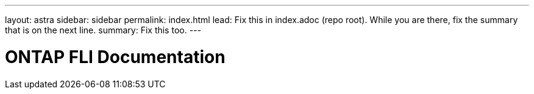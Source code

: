 ---
layout: astra
sidebar: sidebar
permalink: index.html
lead: Fix this in index.adoc (repo root). While you are there, fix the summary that is on the next line.
summary: Fix this too.
---

= ONTAP FLI Documentation
:hardbreaks:
:nofooter:
:icons: font
:linkattrs:
:imagesdir: ./media/
